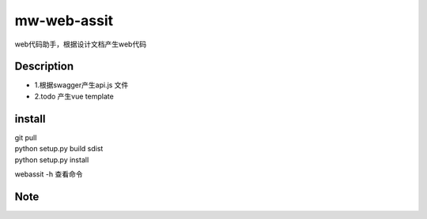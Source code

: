 ============
mw-web-assit
============


web代码助手，根据设计文档产生web代码



Description
===========

- 1.根据swagger产生api.js 文件
- 2.todo 产生vue template

install
=======


| git pull
| python setup.py build sdist
| python setup.py install

webassit -h 查看命令


Note
====


